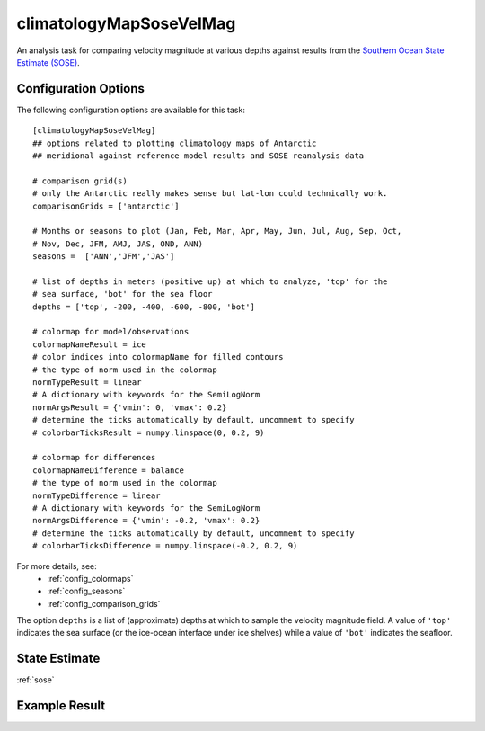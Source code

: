 .. _task_climatologyMapSoseVelMag:

climatologyMapSoseVelMag
=============================

An analysis task for comparing velocity magnitude at various depths against
results from the `Southern Ocean State Estimate (SOSE)`_.

Configuration Options
---------------------

The following configuration options are available for this task::

  [climatologyMapSoseVelMag]
  ## options related to plotting climatology maps of Antarctic
  ## meridional against reference model results and SOSE reanalysis data

  # comparison grid(s)
  # only the Antarctic really makes sense but lat-lon could technically work.
  comparisonGrids = ['antarctic']

  # Months or seasons to plot (Jan, Feb, Mar, Apr, May, Jun, Jul, Aug, Sep, Oct,
  # Nov, Dec, JFM, AMJ, JAS, OND, ANN)
  seasons =  ['ANN','JFM','JAS']

  # list of depths in meters (positive up) at which to analyze, 'top' for the
  # sea surface, 'bot' for the sea floor
  depths = ['top', -200, -400, -600, -800, 'bot']

  # colormap for model/observations
  colormapNameResult = ice
  # color indices into colormapName for filled contours
  # the type of norm used in the colormap
  normTypeResult = linear
  # A dictionary with keywords for the SemiLogNorm
  normArgsResult = {'vmin': 0, 'vmax': 0.2}
  # determine the ticks automatically by default, uncomment to specify
  # colorbarTicksResult = numpy.linspace(0, 0.2, 9)

  # colormap for differences
  colormapNameDifference = balance
  # the type of norm used in the colormap
  normTypeDifference = linear
  # A dictionary with keywords for the SemiLogNorm
  normArgsDifference = {'vmin': -0.2, 'vmax': 0.2}
  # determine the ticks automatically by default, uncomment to specify
  # colorbarTicksDifference = numpy.linspace(-0.2, 0.2, 9)

For more details, see:
 * :ref:`config_colormaps`
 * :ref:`config_seasons`
 * :ref:`config_comparison_grids`

The option ``depths`` is a list of (approximate) depths at which to sample
the velocity magnitude field.  A value of ``'top'`` indicates the sea
surface (or the ice-ocean interface under ice shelves) while a value of
``'bot'`` indicates the seafloor.

State Estimate
--------------

:ref:`sose`

Example Result
--------------

.. image:: examples/clim_sose_vel_mag.png
   :width: 500 px
   :align: center

.. _`Southern Ocean State Estimate (SOSE)`: http://sose.ucsd.edu/sose_stateestimation_data_05to10.html
